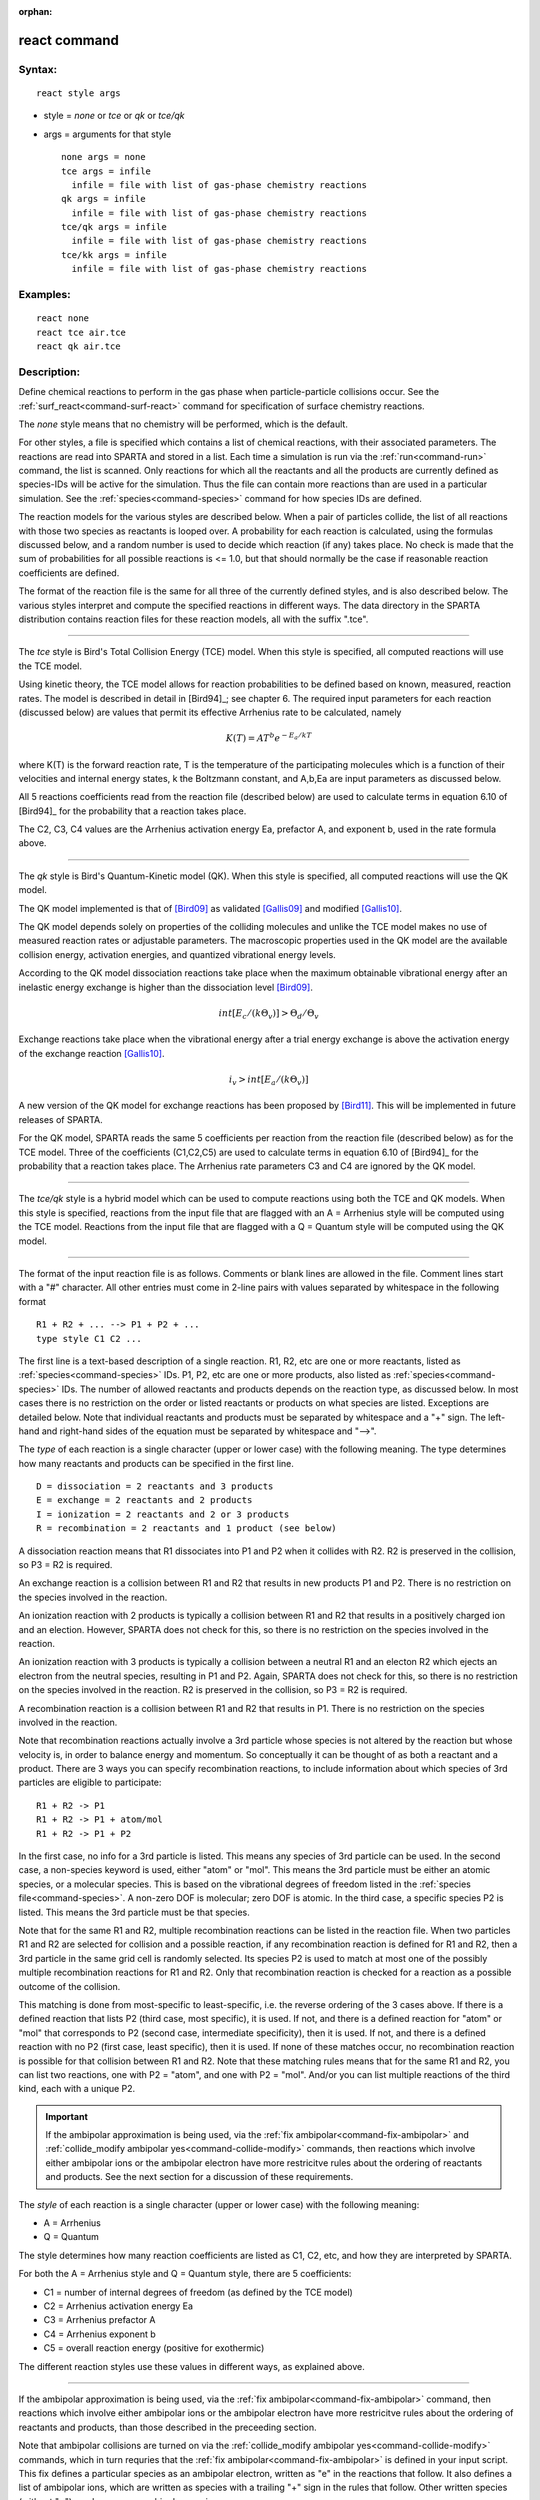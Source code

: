 :orphan:

.. index:: react



.. _command-react:

#############
react command
#############


*******
Syntax:
*******

::

   react style args 

-  style = *none* or *tce* or *qk* or *tce/qk*
-  args = arguments for that style

   ::

        none args = none
        tce args = infile
          infile = file with list of gas-phase chemistry reactions
        qk args = infile
          infile = file with list of gas-phase chemistry reactions
        tce/qk args = infile
          infile = file with list of gas-phase chemistry reactions
        tce/kk args = infile
          infile = file with list of gas-phase chemistry reactions 

*********
Examples:
*********

::

   react none
   react tce air.tce
   react qk air.tce 

************
Description:
************

Define chemical reactions to perform in the gas phase when
particle-particle collisions occur. See the
:ref:`surf_react<command-surf-react>` command for specification of surface
chemistry reactions.

The *none* style means that no chemistry will be performed, which is the
default.

For other styles, a file is specified which contains a list of chemical
reactions, with their associated parameters. The reactions are read into
SPARTA and stored in a list. Each time a simulation is run via the
:ref:`run<command-run>` command, the list is scanned. Only reactions for
which all the reactants and all the products are currently defined as
species-IDs will be active for the simulation. Thus the file can contain
more reactions than are used in a particular simulation. See the
:ref:`species<command-species>` command for how species IDs are defined.

The reaction models for the various styles are described below. When a
pair of particles collide, the list of all reactions with those two
species as reactants is looped over. A probability for each reaction is
calculated, using the formulas discussed below, and a random number is
used to decide which reaction (if any) takes place. No check is made
that the sum of probabilities for all possible reactions is <= 1.0, but
that should normally be the case if reasonable reaction coefficients are
defined.

The format of the reaction file is the same for all three of the
currently defined styles, and is also described below. The various
styles interpret and compute the specified reactions in different ways.
The data directory in the SPARTA distribution contains reaction files
for these reaction models, all with the suffix ".tce".

--------------

The *tce* style is Bird's Total Collision Energy (TCE) model. When this
style is specified, all computed reactions will use the TCE model.

Using kinetic theory, the TCE model allows for reaction probabilities to
be defined based on known, measured, reaction rates. The model is
described in detail in [Bird94]_; see chapter 6. The
required input parameters for each reaction (discussed below) are values
that permit its effective Arrhenius rate to be calculated, namely

.. math::
   K(T)  =  A T^b e^{-E_a/kT }

where K(T) is the forward reaction rate, T is the temperature of the
participating molecules which is a function of their velocities and
internal energy states, k the Boltzmann constant, and A,b,Ea are input
parameters as discussed below.

All 5 reactions coefficients read from the reaction file (described
below) are used to calculate terms in equation 6.10 of
[Bird94]_ for the probability that a reaction takes place.

The C2, C3, C4 values are the Arrhenius activation energy Ea, prefactor
A, and exponent b, used in the rate formula above.

--------------

The *qk* style is Bird's Quantum-Kinetic model (QK). When this style is
specified, all computed reactions will use the QK model.

The QK model implemented is that of [Bird09]_ as validated
[Gallis09]_ and modified [Gallis10]_.

The QK model depends solely on properties of the colliding molecules and
unlike the TCE model makes no use of measured reaction rates or
adjustable parameters. The macroscopic properties used in the QK model
are the available collision energy, activation energies, and quantized
vibrational energy levels.

According to the QK model dissociation reactions take place when the
maximum obtainable vibrational energy after an inelastic energy exchange
is higher than the dissociation level [Bird09]_.

.. math::
   int [E_c/(k \Theta_v)] > \Theta_d / \Theta_v

Exchange reactions take place when the vibrational energy after a trial
energy exchange is above the activation energy of the exchange reaction
[Gallis10]_.

.. math::
   i_v > int[E_a/ (k \Theta_v)]


A new version of the QK model for exchange reactions has been proposed
by [Bird11]_. This will be implemented in future releases
of SPARTA.

For the QK model, SPARTA reads the same 5 coefficients per reaction from
the reaction file (described below) as for the TCE model. Three of the
coefficients (C1,C2,C5) are used to calculate terms in equation 6.10 of
[Bird94]_ for the probability that a reaction takes place.
The Arrhenius rate parameters C3 and C4 are ignored by the QK model.

--------------

The *tce/qk* style is a hybrid model which can be used to compute
reactions using both the TCE and QK models. When this style is
specified, reactions from the input file that are flagged with an A =
Arrhenius style will be computed using the TCE model. Reactions from the
input file that are flagged with a Q = Quantum style will be computed
using the QK model.

--------------

The format of the input reaction file is as follows. Comments or blank
lines are allowed in the file. Comment lines start with a "#" character.
All other entries must come in 2-line pairs with values separated by
whitespace in the following format

::

   R1 + R2 + ... --> P1 + P2 + ...
   type style C1 C2 ... 

The first line is a text-based description of a single reaction. R1, R2,
etc are one or more reactants, listed as :ref:`species<command-species>` IDs.
P1, P2, etc are one or more products, also listed as
:ref:`species<command-species>` IDs. The number of allowed reactants and
products depends on the reaction type, as discussed below. In most cases
there is no restriction on the order or listed reactants or products on
what species are listed. Exceptions are detailed below. Note that
individual reactants and products must be separated by whitespace and a
"+" sign. The left-hand and right-hand sides of the equation must be
separated by whitespace and "-->".

The *type* of each reaction is a single character (upper or lower case)
with the following meaning. The type determines how many reactants and
products can be specified in the first line.

::

   D = dissociation = 2 reactants and 3 products
   E = exchange = 2 reactants and 2 products
   I = ionization = 2 reactants and 2 or 3 products
   R = recombination = 2 reactants and 1 product (see below) 

A dissociation reaction means that R1 dissociates into P1 and P2 when it
collides with R2. R2 is preserved in the collision, so P3 = R2 is
required.

An exchange reaction is a collision between R1 and R2 that results in
new products P1 and P2. There is no restriction on the species involved
in the reaction.

An ionization reaction with 2 products is typically a collision between
R1 and R2 that results in a positively charged ion and an election.
However, SPARTA does not check for this, so there is no restriction on
the species involved in the reaction.

An ionization reaction with 3 products is typically a collision between
a neutral R1 and an electon R2 which ejects an electron from the neutral
species, resulting in P1 and P2. Again, SPARTA does not check for this,
so there is no restriction on the species involved in the reaction. R2
is preserved in the collision, so P3 = R2 is required.

A recombination reaction is a collision between R1 and R2 that results
in P1. There is no restriction on the species involved in the reaction.

Note that recombination reactions actually involve a 3rd particle whose
species is not altered by the reaction but whose velocity is, in order
to balance energy and momentum. So conceptually it can be thought of as
both a reactant and a product. There are 3 ways you can specify
recombination reactions, to include information about which species of
3rd particles are eligible to participate:

::

   R1 + R2 -> P1
   R1 + R2 -> P1 + atom/mol
   R1 + R2 -> P1 + P2 

In the first case, no info for a 3rd particle is listed. This means any
species of 3rd particle can be used. In the second case, a non-species
keyword is used, either "atom" or "mol". This means the 3rd particle
must be either an atomic species, or a molecular species. This is based
on the vibrational degrees of freedom listed in the :ref:`species file<command-species>`. A non-zero DOF is molecular; zero DOF is atomic.
In the third case, a specific species P2 is listed. This means the 3rd
particle must be that species.

Note that for the same R1 and R2, multiple recombination reactions can
be listed in the reaction file. When two particles R1 and R2 are
selected for collision and a possible reaction, if any recombination
reaction is defined for R1 and R2, then a 3rd particle in the same grid
cell is randomly selected. Its species P2 is used to match at most one
of the possibly multiple recombination reactions for R1 and R2. Only
that recombination reaction is checked for a reaction as a possible
outcome of the collision.

This matching is done from most-specific to least-specific, i.e. the
reverse ordering of the 3 cases above. If there is a defined reaction
that lists P2 (third case, most specific), it is used. If not, and there
is a defined reaction for "atom" or "mol" that corresponds to P2 (second
case, intermediate specificity), then it is used. If not, and there is a
defined reaction with no P2 (first case, least specific), then it is
used. If none of these matches occur, no recombination reaction is
possible for that collision between R1 and R2. Note that these matching
rules means that for the same R1 and R2, you can list two reactions, one
with P2 = "atom", and one with P2 = "mol". And/or you can list multiple
reactions of the third kind, each with a unique P2.

.. important:: If the ambipolar approximation is being used, via the :ref:`fix ambipolar<command-fix-ambipolar>` and :ref:`collide_modify ambipolar yes<command-collide-modify>` commands, then reactions which involve either ambipolar ions or the ambipolar electron have more restricitve rules about the ordering of reactants and products. See the next section for a discussion of these requirements.

The *style* of each reaction is a single character (upper or lower case)
with the following meaning:

-  A = Arrhenius
-  Q = Quantum

The style determines how many reaction coefficients are listed as C1,
C2, etc, and how they are interpreted by SPARTA.

For both the A = Arrhenius style and Q = Quantum style, there are 5
coefficients:

-  C1 = number of internal degrees of freedom (as defined by the TCE
   model)
-  C2 = Arrhenius activation energy Ea
-  C3 = Arrhenius prefactor A
-  C4 = Arrhenius exponent b
-  C5 = overall reaction energy (positive for exothermic)

The different reaction styles use these values in different ways, as
explained above.

--------------

If the ambipolar approximation is being used, via the :ref:`fix ambipolar<command-fix-ambipolar>` command, then reactions which involve
either ambipolar ions or the ambipolar electron have more restricitve
rules about the ordering of reactants and products, than those described
in the preceeding section.

Note that ambipolar collisions are turned on via the :ref:`collide_modify ambipolar yes<command-collide-modify>` commands, which in turn requries
that the :ref:`fix ambipolar<command-fix-ambipolar>` is defined in your input
script. This fix defines a particular species as an ambipolar electron,
written as "e" in the reactions that follow. It also defines a list of
ambipolar ions, which are written as species with a trailing "+" sign in
the rules that follow. Other written species (without "+") can be any
non-ambipolar species.

These rules only apply to reactions that involve ambipolar species (ions
or electrons) as a reactant or product.

Ambipolar dissociation reactions must list their reactants and products
in one of the following orders:

::

   AB + e -> A + e + B
   AB+ + e -> A+ + e + B 

Ambipolar ionization reactions with 2 or 3 products must be in one of
the following orders:

::

   A + e -> A+ + e + e
   A + B -> AB+ + e 

Ambipolar exchange reactions must be one of the following orders:

::

   AB+ + C -> A + BC+
   C + AB+ -> A + BC+ 

Ambipolar recombination reactions must be in the following order:

::

   A+ + e -> A 

.. important:: Ambipolar recombination reactions are not yet supported in SPARTA.

--------------

Styles with a *kk* suffix are functionally the same as the corresponding
style without the suffix. They have been optimized to run faster,
depending on your available hardware, as discussed in the :ref:`Accelerating SPARTA<accelerate>` section of the manual. The
accelerated styles take the same arguments and should produce the same
results, except for different random number, round-off and precision
issues.

These accelerated styles are part of the KOKKOS package. They are only
enabled if SPARTA was built with that package. See the :ref:`Making SPARTA<start-making-sparta>` section for more info.

You can specify the accelerated styles explicitly in your input script
by including their suffix, or you can use the :ref:`-suffix command-line switch<start-command-line-options>` when you invoke SPARTA, or you
can use the :ref:`suffix<command-suffix>` command in your input script.

See the :ref:`Accelerating SPARTA<accelerate>` section of the
manual for more instructions on how to use the accelerated styles
effectively.

--------------

*************
Restrictions:
*************
 none

*****************
Related commands:
*****************

:ref:`command-collide`
:ref:`command-surf-react`

********
Default:
********


style = none

--------------


.. [Bird09] G. A. Bird, Chemical Reactions in DSMC Rarefied Gas Dynamics, Editor T Abe, AIP Conference Proceedings (2009).

.. [Bird11] G. A. Bird, "The Q-K model for gas-phase chemical reaction rates", Physics of Fluids, 23, 106101, (2011).

.. [Gallis09] M. A. Gallis, R. B. Bond, and J. R. Torczynski, "A Kinetic-Theory Approach for Computing Chemical-Reaction Rates in Upper-Atmosphere Hypersonic Flows", J Chem Phys, 131, 124311, (2009).

.. [Gallis10] M. A. Gallis, R. B. Bond, and J. R.Torczynski, "Assessment of Collision-Energy-Based Models for Atmospheric-Species Reactions in Hypersonic Flows", J Thermophysics and Heat Transfer, (2010).




